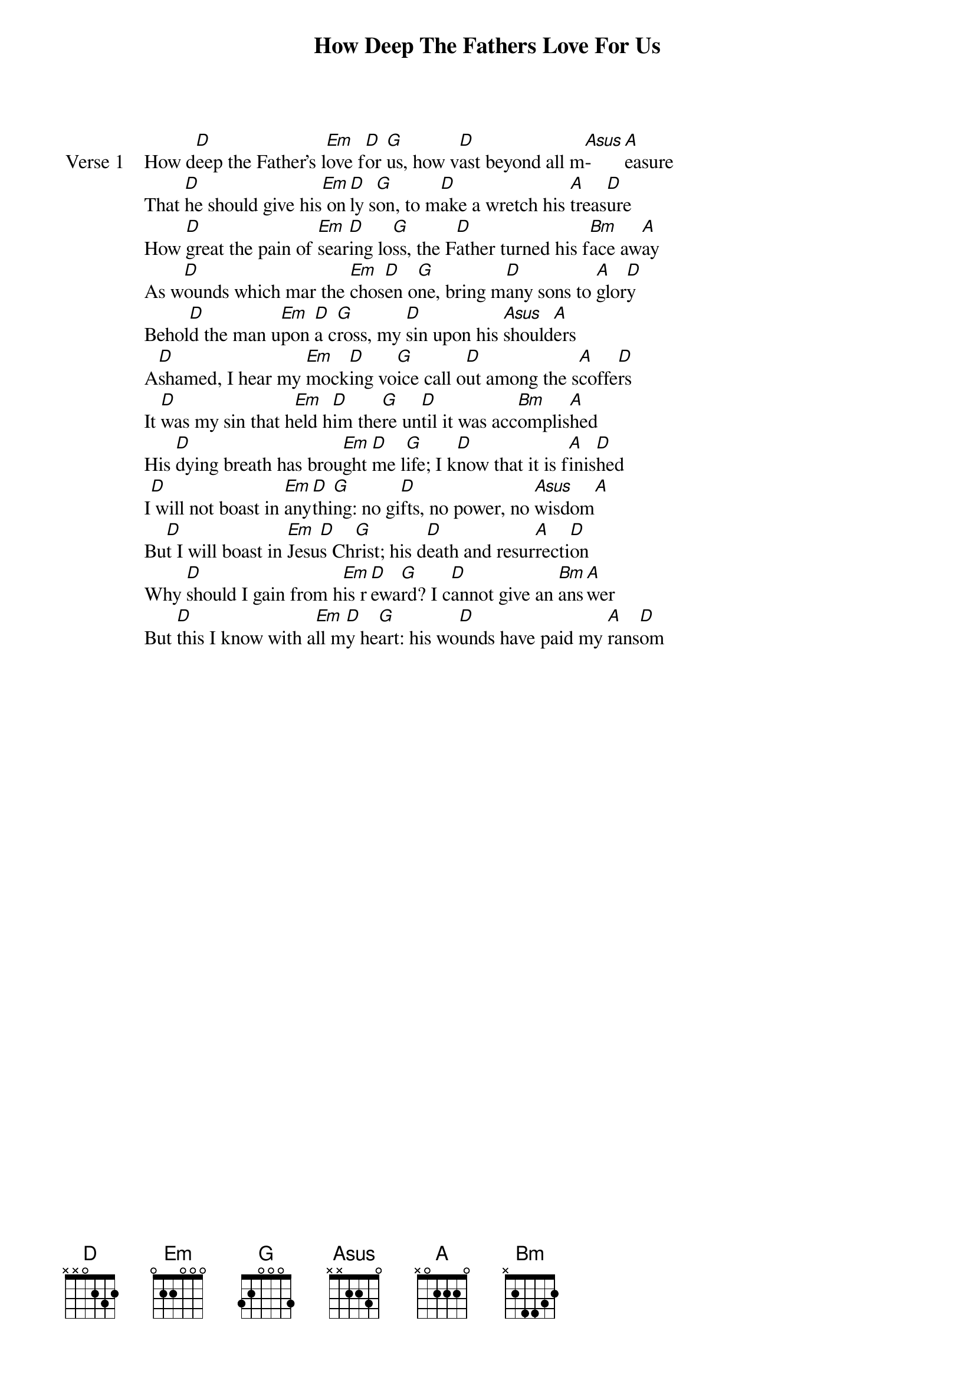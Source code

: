 {title: How Deep The Fathers Love For Us}
{artist: Stuart Townsend}
{key: D}

{start_of_verse: Verse 1}
How d[D]eep the Father's l[Em]ove f[D]or [G]us, how v[D]ast beyond all m[Asus]-[A]easure
That [D]he should give his[Em] on[D]ly s[G]on, to m[D]ake a wretch his [A]treas[D]ure
How [D]great the pain of [Em]sear[D]ing lo[G]ss, the F[D]ather turned his f[Bm]ace aw[A]ay
As w[D]ounds which mar the [Em]chos[D]en o[G]ne, bring m[D]any sons to [A]glor[D]y
Behol[D]d the man u[Em]pon [D]a c[G]ross, my [D]sin upon his [Asus]should[A]ers
A[D]shamed, I hear my [Em]mock[D]ing vo[G]ice call o[D]ut among the s[A]coffe[D]rs
It [D]was my sin that h[Em]eld h[D]im the[G]re un[D]til it was acc[Bm]omplis[A]hed
His [D]dying breath has brou[Em]ght [D]me l[G]ife; I k[D]now that it is f[A]inis[D]hed
I[D] will not boast in [Em]any[D]thi[G]ng: no gi[D]fts, no power, no [Asus]wisdom[A]
Bu[D]t I will boast in [Em]Jesu[D]s Ch[G]rist; his d[D]eath and resur[A]recti[D]on
Why [D]should I gain from h[Em]is r[D]ewa[G]rd? I c[D]annot give an [Bm]ans[A]wer
But [D]this I know with a[Em]ll m[D]y he[G]art: his wo[D]unds have paid my [A]rans[D]om
{end_of_verse}
